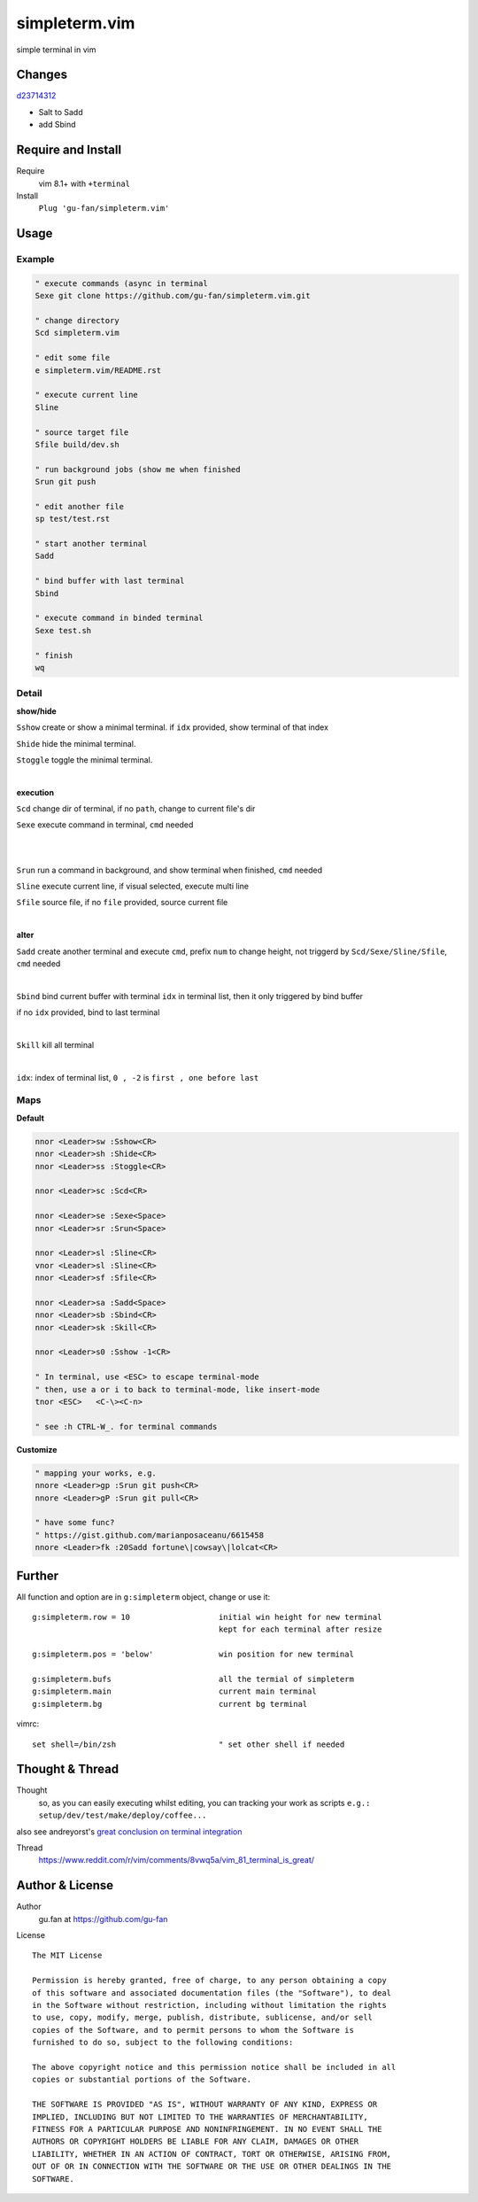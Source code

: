 simpleterm.vim
==============

simple terminal in vim


.. image::
    https://user-images.githubusercontent.com/579129/42484368-4d1b1f94-8425-11e8-9413-9a4cd1f48db9.png

Changes
--------

`d23714312`__

__  https://github.com/gu-fan/simpleterm.vim/commit/d23714312767816793753c96c1a859da98b9545f

- Salt to Sadd
- add Sbind


Require and Install
-------------------


Require
    vim 8.1+  with ``+terminal``



Install
    ``Plug 'gu-fan/simpleterm.vim'``



Usage
-----

Example
~~~~~~~

.. code:: vim

    " execute commands (async in terminal
    Sexe git clone https://github.com/gu-fan/simpleterm.vim.git

    " change directory
    Scd simpleterm.vim

    " edit some file
    e simpleterm.vim/README.rst

    " execute current line
    Sline

    " source target file
    Sfile build/dev.sh

    " run background jobs (show me when finished
    Srun git push

    " edit another file
    sp test/test.rst

    " start another terminal
    Sadd

    " bind buffer with last terminal
    Sbind

    " execute command in binded terminal
    Sexe test.sh

    " finish
    wq

Detail
~~~~~~


**show/hide**

``Sshow`` create or show a minimal terminal. 
if ``idx`` provided, show terminal of that index

``Shide`` hide the minimal terminal.

``Stoggle`` toggle the minimal terminal.

|

**execution**

``Scd`` change dir of terminal, if no ``path``, change to current file's dir

``Sexe`` execute command in terminal, ``cmd`` needed

|
|

``Srun`` run a command in background, and show terminal when finished, ``cmd`` needed

``Sline`` execute current line, if visual selected, execute multi line

``Sfile`` source file, if no ``file`` provided, source current file

|

**alter**


``Sadd`` create another terminal and execute ``cmd``, prefix ``num`` to change height,
not triggerd by ``Scd/Sexe/Sline/Sfile``, ``cmd`` needed

|

``Sbind`` bind current buffer with terminal ``idx`` in terminal list,
then it only triggered by bind buffer

if no ``idx`` provided, bind to last terminal

|

``Skill`` kill all terminal

|

``idx``:  index of terminal list, ``0 , -2`` is ``first , one before last``

Maps
~~~~

**Default**

.. code:: vim

    nnor <Leader>sw :Sshow<CR>
    nnor <Leader>sh :Shide<CR>
    nnor <Leader>ss :Stoggle<CR>

    nnor <Leader>sc :Scd<CR>

    nnor <Leader>se :Sexe<Space>
    nnor <Leader>sr :Srun<Space>

    nnor <Leader>sl :Sline<CR>
    vnor <Leader>sl :Sline<CR>      
    nnor <Leader>sf :Sfile<CR>

    nnor <Leader>sa :Sadd<Space>
    nnor <Leader>sb :Sbind<CR>
    nnor <Leader>sk :Skill<CR>

    nnor <Leader>s0 :Sshow -1<CR>

    " In terminal, use <ESC> to escape terminal-mode
    " then, use a or i to back to terminal-mode, like insert-mode
    tnor <ESC>   <C-\><C-n>          

    " see :h CTRL-W_. for terminal commands

**Customize**

.. code:: vim

    " mapping your works, e.g.
    nnore <Leader>gp :Srun git push<CR>
    nnore <Leader>gP :Srun git pull<CR>

    " have some func?
    " https://gist.github.com/marianposaceanu/6615458
    nnore <Leader>fk :20Sadd fortune\|cowsay\|lolcat<CR>

Further
-------


All function and option are in ``g:simpleterm`` object,
change or use it::

    g:simpleterm.row = 10                   initial win height for new terminal
                                            kept for each terminal after resize

    g:simpleterm.pos = 'below'              win position for new terminal

    g:simpleterm.bufs                       all the termial of simpleterm
    g:simpleterm.main                       current main terminal
    g:simpleterm.bg                         current bg terminal


vimrc::

    set shell=/bin/zsh                      " set other shell if needed

Thought & Thread
----------------

Thought
    so, as you can easily executing whilst editing, you can
    tracking your work as scripts
    ``e.g.: setup/dev/test/make/deploy/coffee...``

also see andreyorst's `great conclusion on terminal integration`__

__ https://www.reddit.com/r/vim/comments/8vwq5a/vim_81_terminal_is_great/e1rnx8g


Thread
    https://www.reddit.com/r/vim/comments/8vwq5a/vim_81_terminal_is_great/


Author & License
----------------


Author
    gu.fan at https://github.com/gu-fan


License ::

    The MIT License

    Permission is hereby granted, free of charge, to any person obtaining a copy
    of this software and associated documentation files (the "Software"), to deal
    in the Software without restriction, including without limitation the rights
    to use, copy, modify, merge, publish, distribute, sublicense, and/or sell
    copies of the Software, and to permit persons to whom the Software is
    furnished to do so, subject to the following conditions:

    The above copyright notice and this permission notice shall be included in all
    copies or substantial portions of the Software.

    THE SOFTWARE IS PROVIDED "AS IS", WITHOUT WARRANTY OF ANY KIND, EXPRESS OR
    IMPLIED, INCLUDING BUT NOT LIMITED TO THE WARRANTIES OF MERCHANTABILITY,
    FITNESS FOR A PARTICULAR PURPOSE AND NONINFRINGEMENT. IN NO EVENT SHALL THE
    AUTHORS OR COPYRIGHT HOLDERS BE LIABLE FOR ANY CLAIM, DAMAGES OR OTHER
    LIABILITY, WHETHER IN AN ACTION OF CONTRACT, TORT OR OTHERWISE, ARISING FROM,
    OUT OF OR IN CONNECTION WITH THE SOFTWARE OR THE USE OR OTHER DEALINGS IN THE
    SOFTWARE.


